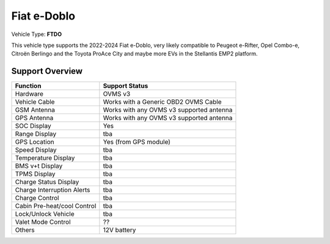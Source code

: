 =========
Fiat e-Doblo
=========

Vehicle Type: **FTDO**

This vehicle type supports the 2022-2024 Fiat e-Doblo, very likely compatible to Peugeot e-Rifter, Opel Combo-e, Citroën Berlingo and the Toyota ProAce City and maybe more EVs in the Stellantis EMP2 platform.

----------------
Support Overview
----------------

=========================== ==============
Function                    Support Status
=========================== ==============
Hardware                    OVMS v3
Vehicle Cable               Works with a Generic OBD2 OVMS Cable
GSM Antenna                 Works with any OVMS v3 supported antenna
GPS Antenna                 Works with any OVMS v3 supported antenna
SOC Display                 Yes
Range Display               tba
GPS Location                Yes (from GPS module)
Speed Display               tba
Temperature Display         tba
BMS v+t Display             tba
TPMS Display                tba
Charge Status Display       tba
Charge Interruption Alerts  tba
Charge Control              tba
Cabin Pre-heat/cool Control tba
Lock/Unlock Vehicle         tba
Valet Mode Control          ??
Others                      12V battery
=========================== ==============
